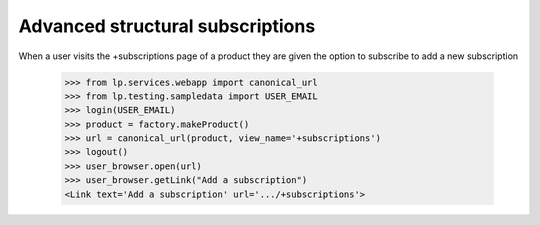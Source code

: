Advanced structural subscriptions
---------------------------------

When a user visits the +subscriptions page of a product they are given the
option to subscribe to add a new subscription

    >>> from lp.services.webapp import canonical_url
    >>> from lp.testing.sampledata import USER_EMAIL
    >>> login(USER_EMAIL)
    >>> product = factory.makeProduct()
    >>> url = canonical_url(product, view_name='+subscriptions')
    >>> logout()
    >>> user_browser.open(url)
    >>> user_browser.getLink("Add a subscription")
    <Link text='Add a subscription' url='.../+subscriptions'>
